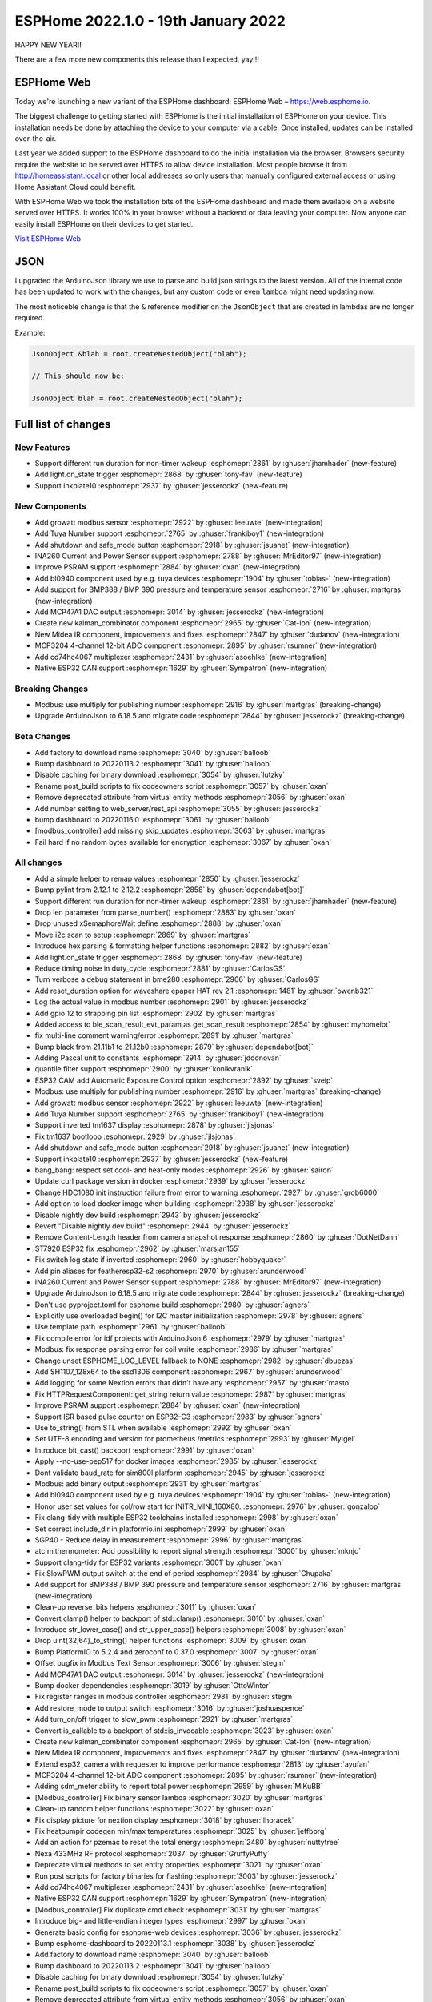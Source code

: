 ESPHome 2022.1.0 - 19th January 2022
====================================

.. seo::
    :description: Changelog for ESPHome 2022.1.0.
    :image: /_static/changelog-2022.1.0.png
    :author: ESPHome
    :author_twitter: @esphome_

.. imgtable::
    :columns: 4

    BL0940, components/sensor/bl0940, bl0940.png
    BMP388 and BMP390, components/sensor/bmp3xx, bmp388.jpg
    CD74HC4067, components/sensor/cd74hc4067, cd74hc4067.jpg
    ESP32 Native CAN Bus, components/canbus, canbus.svg
    Growatt Solar, components/sensor/growatt_solar, growatt.jpg
    INA260, components/sensor/ina260, ina260.jpg
    Inkplate 10, components/display/inkplate6, inkplate6.jpg
    Kalman Combinator, components/sensor/kalman_combinator, function.svg
    MCP3204, components/sensor/mcp3204, mcp3204.jpg
    MCP47A1, components/output/mcp47a1, mcp47a1.svg
    Midea IR Climate, components/climate/ir_climate, air-conditioner-ir.svg
    Safe Mode Button, components/button/safe_mode, restart-alert.svg
    Shutdown Button, components/button/shutdown, power_settings.svg
    Tuya Number, components/number/tuya, tuya.png


HAPPY NEW YEAR!!

There are a few more new components this release than I expected, yay!!!


ESPHome Web
-----------

Today we're launching a new variant of the ESPHome dashboard: ESPHome Web – https://web.esphome.io.

The biggest challenge to getting started with ESPHome is the initial installation of ESPHome on your device. This installation needs be done by attaching the device to your computer via a cable. Once installed, updates can be installed over-the-air.

Last year we added support to the ESPHome dashboard to do the initial installation via the browser. Browsers security require the website to be served over HTTPS to allow device installation. Most people browse it from http://homeassistant.local or other local addresses so only users that manually configured external access or using Home Assistant Cloud could benefit.

With ESPHome Web we took the installation bits of the ESPHome dashboard and made them available on a website served over HTTPS. It works 100% in your browser without a backend or data leaving your computer. Now anyone can easily install ESPHome on their devices to get started.

`Visit ESPHome Web`_

.. _Visit ESPHome Web: https://web.esphome.io/

JSON
----

I upgraded the ArduinoJson library we use to parse and build json strings to the latest version.
All of the internal code has been updated to work with the changes, but any custom code or even
``lambda`` might need updating now.

The most noticeble change is that the ``&`` reference modifier on the ``JsonObject`` that are
created in lambdas are no longer required.

Example:

.. code-block:: cpp

    JsonObject &blah = root.createNestedObject("blah");

    // This should now be:

    JsonObject blah = root.createNestedObject("blah");


Full list of changes
--------------------

New Features
^^^^^^^^^^^^

- Support different run duration for non-timer wakeup :esphomepr:`2861` by :ghuser:`jhamhader` (new-feature)
- Add light.on_state trigger :esphomepr:`2868` by :ghuser:`tony-fav` (new-feature)
- Support inkplate10 :esphomepr:`2937` by :ghuser:`jesserockz` (new-feature)

New Components
^^^^^^^^^^^^^^

- Add growatt modbus sensor :esphomepr:`2922` by :ghuser:`leeuwte` (new-integration)
- Add Tuya Number support :esphomepr:`2765` by :ghuser:`frankiboy1` (new-integration)
- Add shutdown and safe_mode button :esphomepr:`2918` by :ghuser:`jsuanet` (new-integration)
- INA260 Current and Power Sensor support :esphomepr:`2788` by :ghuser:`MrEditor97` (new-integration)
- Improve PSRAM support :esphomepr:`2884` by :ghuser:`oxan` (new-integration)
- Add bl0940 component used by e.g. tuya devices :esphomepr:`1904` by :ghuser:`tobias-` (new-integration)
- Add support for BMP388 / BMP 390 pressure and temperature sensor  :esphomepr:`2716` by :ghuser:`martgras` (new-integration)
- Add MCP47A1 DAC output :esphomepr:`3014` by :ghuser:`jesserockz` (new-integration)
- Create new kalman_combinator component :esphomepr:`2965` by :ghuser:`Cat-Ion` (new-integration)
- New Midea IR component, improvements and fixes :esphomepr:`2847` by :ghuser:`dudanov` (new-integration)
- MCP3204 4-channel 12-bit ADC component :esphomepr:`2895` by :ghuser:`rsumner` (new-integration)
- Add cd74hc4067 multiplexer :esphomepr:`2431` by :ghuser:`asoehlke` (new-integration)
- Native ESP32 CAN support :esphomepr:`1629` by :ghuser:`Sympatron` (new-integration)

Breaking Changes
^^^^^^^^^^^^^^^^

- Modbus: use multiply for publishing number :esphomepr:`2916` by :ghuser:`martgras` (breaking-change)
- Upgrade ArduinoJson to 6.18.5 and migrate code :esphomepr:`2844` by :ghuser:`jesserockz` (breaking-change)

Beta Changes
^^^^^^^^^^^^

- Add factory to download name :esphomepr:`3040` by :ghuser:`balloob`
- Bump dashboard to 20220113.2 :esphomepr:`3041` by :ghuser:`balloob`
- Disable caching for binary download :esphomepr:`3054` by :ghuser:`lutzky`
- Rename post_build scripts to fix codeowners script :esphomepr:`3057` by :ghuser:`oxan`
- Remove deprecated attribute from virtual entity methods :esphomepr:`3056` by :ghuser:`oxan`
- Add number setting to web_server/rest_api :esphomepr:`3055` by :ghuser:`jesserockz`
- bump dashboard to 20220116.0 :esphomepr:`3061` by :ghuser:`balloob`
- [modbus_controller] add missing skip_updates :esphomepr:`3063` by :ghuser:`martgras`
- Fail hard if no random bytes available for encryption :esphomepr:`3067` by :ghuser:`oxan`

All changes
^^^^^^^^^^^

- Add a simple helper to remap values :esphomepr:`2850` by :ghuser:`jesserockz`
- Bump pylint from 2.12.1 to 2.12.2 :esphomepr:`2858` by :ghuser:`dependabot[bot]`
- Support different run duration for non-timer wakeup :esphomepr:`2861` by :ghuser:`jhamhader` (new-feature)
- Drop len parameter from parse_number() :esphomepr:`2883` by :ghuser:`oxan`
- Drop unused xSemaphoreWait define :esphomepr:`2888` by :ghuser:`oxan`
- Move i2c scan to setup :esphomepr:`2869` by :ghuser:`martgras`
- Introduce hex parsing & formatting helper functions  :esphomepr:`2882` by :ghuser:`oxan`
- Add light.on_state trigger :esphomepr:`2868` by :ghuser:`tony-fav` (new-feature)
- Reduce timing noise in duty_cycle :esphomepr:`2881` by :ghuser:`CarlosGS`
- Turn verbose a debug statement in bme280 :esphomepr:`2906` by :ghuser:`CarlosGS`
- Add reset_duration option for waveshare epaper HAT rev 2.1 :esphomepr:`1481` by :ghuser:`owenb321`
- Log the actual value in modbus number :esphomepr:`2901` by :ghuser:`jesserockz`
- Add gpio 12 to strapping pin list :esphomepr:`2902` by :ghuser:`martgras`
- Added access to ble_scan_result_evt_param as get_scan_result :esphomepr:`2854` by :ghuser:`myhomeiot`
- fix multi-line comment warning/error :esphomepr:`2891` by :ghuser:`martgras`
- Bump black from 21.11b1 to 21.12b0 :esphomepr:`2879` by :ghuser:`dependabot[bot]`
- Adding Pascal unit to constants :esphomepr:`2914` by :ghuser:`jddonovan`
- quantile filter support :esphomepr:`2900` by :ghuser:`konikvranik`
- ESP32 CAM add Automatic Exposure Control option :esphomepr:`2892` by :ghuser:`sveip`
- Modbus: use multiply for publishing number :esphomepr:`2916` by :ghuser:`martgras` (breaking-change)
- Add growatt modbus sensor :esphomepr:`2922` by :ghuser:`leeuwte` (new-integration)
- Add Tuya Number support :esphomepr:`2765` by :ghuser:`frankiboy1` (new-integration)
- Support inverted tm1637 display :esphomepr:`2878` by :ghuser:`jlsjonas`
- Fix tm1637 bootloop :esphomepr:`2929` by :ghuser:`jlsjonas`
- Add shutdown and safe_mode button :esphomepr:`2918` by :ghuser:`jsuanet` (new-integration)
- Support inkplate10 :esphomepr:`2937` by :ghuser:`jesserockz` (new-feature)
- bang_bang: respect set cool- and heat-only modes :esphomepr:`2926` by :ghuser:`sairon`
- Update curl package version in docker :esphomepr:`2939` by :ghuser:`jesserockz`
- Change HDC1080 init instruction failure from error to warning :esphomepr:`2927` by :ghuser:`grob6000`
- Add option to load docker image when building :esphomepr:`2938` by :ghuser:`jesserockz`
- Disable nightly dev build :esphomepr:`2943` by :ghuser:`jesserockz`
- Revert "Disable nightly dev build" :esphomepr:`2944` by :ghuser:`jesserockz`
- Remove Content-Length header from camera snapshot response :esphomepr:`2860` by :ghuser:`DotNetDann`
- ST7920 ESP32 fix :esphomepr:`2962` by :ghuser:`marsjan155`
- Fix switch log state if inverted :esphomepr:`2960` by :ghuser:`hobbyquaker`
- Add pin aliases for featheresp32-s2 :esphomepr:`2970` by :ghuser:`arunderwood`
- INA260 Current and Power Sensor support :esphomepr:`2788` by :ghuser:`MrEditor97` (new-integration)
- Upgrade ArduinoJson to 6.18.5 and migrate code :esphomepr:`2844` by :ghuser:`jesserockz` (breaking-change)
- Don't use pyproject.toml for esphome build :esphomepr:`2980` by :ghuser:`agners`
- Explicitly use overloaded begin() for I2C master initialization :esphomepr:`2978` by :ghuser:`agners`
- Use template path :esphomepr:`2961` by :ghuser:`balloob`
- Fix compile error for idf projects with ArduinoJson 6 :esphomepr:`2979` by :ghuser:`martgras`
- Modbus: fix response parsing error for coil write :esphomepr:`2986` by :ghuser:`martgras`
- Change unset ESPHOME_LOG_LEVEL fallback to NONE :esphomepr:`2982` by :ghuser:`dbuezas`
- Add SH1107_128x64 to the ssd1306 component :esphomepr:`2967` by :ghuser:`arunderwood`
- Add logging for some Nextion errors that didn't have any :esphomepr:`2957` by :ghuser:`masto`
- Fix HTTPRequestComponent::get_string return value :esphomepr:`2987` by :ghuser:`martgras`
- Improve PSRAM support :esphomepr:`2884` by :ghuser:`oxan` (new-integration)
- Support ISR based pulse counter on ESP32-C3 :esphomepr:`2983` by :ghuser:`agners`
- Use to_string() from STL when available :esphomepr:`2992` by :ghuser:`oxan`
- Set UTF-8 encoding and version for prometheus /metrics :esphomepr:`2993` by :ghuser:`MyIgel`
- Introduce bit_cast() backport :esphomepr:`2991` by :ghuser:`oxan`
- Apply --no-use-pep517 for docker images :esphomepr:`2985` by :ghuser:`jesserockz`
- Dont validate baud_rate for sim800l platform :esphomepr:`2945` by :ghuser:`jesserockz`
- Modbus: add binary output :esphomepr:`2931` by :ghuser:`martgras`
- Add bl0940 component used by e.g. tuya devices :esphomepr:`1904` by :ghuser:`tobias-` (new-integration)
- Honor user set values for col/row start for INITR_MINI_160X80. :esphomepr:`2976` by :ghuser:`gonzalop`
- Fix clang-tidy with multiple ESP32 toolchains installed :esphomepr:`2998` by :ghuser:`oxan`
- Set correct include_dir in platformio.ini  :esphomepr:`2999` by :ghuser:`oxan`
- SGP40 - Reduce delay in measurement :esphomepr:`2996` by :ghuser:`martgras`
- atc mithermometer: Add possibility to report signal strength :esphomepr:`3000` by :ghuser:`mknjc`
- Support clang-tidy for ESP32 variants :esphomepr:`3001` by :ghuser:`oxan`
- Fix SlowPWM output switch at the end of period :esphomepr:`2984` by :ghuser:`Chupaka`
- Add support for BMP388 / BMP 390 pressure and temperature sensor  :esphomepr:`2716` by :ghuser:`martgras` (new-integration)
- Clean-up reverse_bits helpers :esphomepr:`3011` by :ghuser:`oxan`
- Convert clamp() helper to backport of std::clamp() :esphomepr:`3010` by :ghuser:`oxan`
- Introduce str_lower_case() and str_upper_case() helpers :esphomepr:`3008` by :ghuser:`oxan`
- Drop uint{32,64}_to_string() helper functions :esphomepr:`3009` by :ghuser:`oxan`
- Bump PlatformIO to 5.2.4 and zeroconf to 0.37.0 :esphomepr:`3007` by :ghuser:`oxan`
- Offset bugfix in Modbus Text Sensor :esphomepr:`3006` by :ghuser:`stegm`
- Add MCP47A1 DAC output :esphomepr:`3014` by :ghuser:`jesserockz` (new-integration)
- Bump docker dependencies :esphomepr:`3019` by :ghuser:`OttoWinter`
- Fix register ranges in modbus controller :esphomepr:`2981` by :ghuser:`stegm`
- Add restore_mode to output switch :esphomepr:`3016` by :ghuser:`joshuaspence`
- Add turn_on/off trigger to slow_pwm :esphomepr:`2921` by :ghuser:`martgras`
- Convert is_callable to a backport of std::is_invocable :esphomepr:`3023` by :ghuser:`oxan`
- Create new kalman_combinator component :esphomepr:`2965` by :ghuser:`Cat-Ion` (new-integration)
- New Midea IR component, improvements and fixes :esphomepr:`2847` by :ghuser:`dudanov` (new-integration)
- Extend esp32_camera with requester to improve performance :esphomepr:`2813` by :ghuser:`ayufan`
- MCP3204 4-channel 12-bit ADC component :esphomepr:`2895` by :ghuser:`rsumner` (new-integration)
- Adding sdm_meter ability to report total power :esphomepr:`2959` by :ghuser:`MiKuBB`
- [Modbus_controller] Fix binary sensor lambda :esphomepr:`3020` by :ghuser:`martgras`
-  Clean-up random helper functions  :esphomepr:`3022` by :ghuser:`oxan`
- Fix display picture for nextion display :esphomepr:`3018` by :ghuser:`lhoracek`
- Fix heatpumpir codegen min/max temperatures :esphomepr:`3025` by :ghuser:`jeffborg`
- Add an action for pzemac to reset the total energy :esphomepr:`2480` by :ghuser:`nuttytree`
- Nexa 433MHz RF protocol :esphomepr:`2037` by :ghuser:`GruffyPuffy`
- Deprecate virtual methods to set entity properties :esphomepr:`3021` by :ghuser:`oxan`
- Run post scripts for factory binaries for flashing :esphomepr:`3003` by :ghuser:`jesserockz`
- Add cd74hc4067 multiplexer :esphomepr:`2431` by :ghuser:`asoehlke` (new-integration)
- Native ESP32 CAN support :esphomepr:`1629` by :ghuser:`Sympatron` (new-integration)
- [Modbus_controller] Fix duplicate cmd check :esphomepr:`3031` by :ghuser:`martgras`
- Introduce big- and little-endian integer types :esphomepr:`2997` by :ghuser:`oxan`
- Generate basic config for esphome-web devices :esphomepr:`3036` by :ghuser:`jesserockz`
- Bump esphome-dashboard to 20220113.1 :esphomepr:`3038` by :ghuser:`jesserockz`
- Add factory to download name :esphomepr:`3040` by :ghuser:`balloob`
- Bump dashboard to 20220113.2 :esphomepr:`3041` by :ghuser:`balloob`
- Disable caching for binary download :esphomepr:`3054` by :ghuser:`lutzky`
- Rename post_build scripts to fix codeowners script :esphomepr:`3057` by :ghuser:`oxan`
- Remove deprecated attribute from virtual entity methods :esphomepr:`3056` by :ghuser:`oxan`
- Add number setting to web_server/rest_api :esphomepr:`3055` by :ghuser:`jesserockz`
- bump dashboard to 20220116.0 :esphomepr:`3061` by :ghuser:`balloob`
- [modbus_controller] add missing skip_updates :esphomepr:`3063` by :ghuser:`martgras`
- Fail hard if no random bytes available for encryption :esphomepr:`3067` by :ghuser:`oxan`

Past Changelogs
---------------

- :doc:`2021.12.0`
- :doc:`2021.11.0`
- :doc:`2021.10.0`
- :doc:`2021.9.0`
- :doc:`2021.8.0`
- :doc:`v1.20.0`
- :doc:`v1.19.0`
- :doc:`v1.18.0`
- :doc:`v1.17.0`
- :doc:`v1.16.0`
- :doc:`v1.15.0`
- :doc:`v1.14.0`
- :doc:`v1.13.0`
- :doc:`v1.12.0`
- :doc:`v1.11.0`
- :doc:`v1.10.0`
- :doc:`v1.9.0`
- :doc:`v1.8.0`
- :doc:`v1.7.0`
